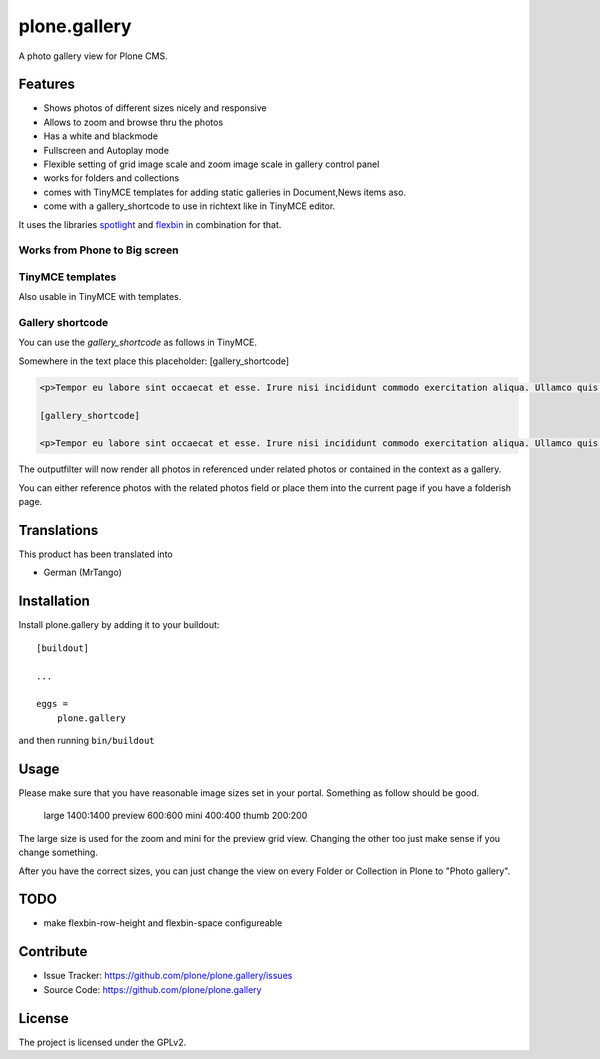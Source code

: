 =============
plone.gallery
=============

.. This README is meant for consumption by humans and pypi. Pypi can render rst files so please do not use Sphinx features.
   If you want to learn more about writing documentation, please check out: http://docs.plone.org/about/documentation_styleguide.html
   This text does not appear on pypi or github. It is a comment.

.. image:: https://github.com/plone/plone.gallery/actions/workflows/plone-package.yml/badge.svg
    :target: https://github.com/plone/plone.gallery/actions/workflows/plone-package.yml

.. image:: https://coveralls.io/repos/github/plone/plone.gallery/badge.svg?branch=master
    :target: https://coveralls.io/github/plone/plone.gallery?branch=master
    :alt: Coveralls

.. image:: https://img.shields.io/pypi/v/plone.gallery.svg
    :target: https://pypi.python.org/pypi/plone.gallery/
    :alt: Latest Version

.. image:: https://img.shields.io/pypi/status/plone.gallery.svg
    :target: https://pypi.python.org/pypi/plone.gallery
    :alt: Egg Status

.. image:: https://img.shields.io/pypi/pyversions/plone.gallery.svg?style=plastic   :alt: Supported - Python Versions

.. image:: https://img.shields.io/pypi/l/plone.gallery.svg
    :target: https://pypi.python.org/pypi/plone.gallery/
    :alt: License

A photo gallery view for Plone CMS.

Features
========

- Shows photos of different sizes nicely and responsive
- Allows to zoom and browse thru the photos
- Has a white and blackmode
- Fullscreen and Autoplay mode
- Flexible setting of grid image scale and zoom image scale in gallery control panel
- works for folders and collections
- comes with TinyMCE templates for adding static galleries in Document,News items aso.
- come with a gallery_shortcode to use in richtext like in TinyMCE editor.

It uses the libraries `spotlight <https://github.com/nextapps-de/spotlight>`_ and `flexbin <https://github.com/guoyunhe/flexbin>`_ in combination for that.


.. image:: https://raw.githubusercontent.com/plone/plone.gallery/master/docs/plone-gallery.gif


Works from Phone to Big screen
------------------------------

.. image:: https://raw.githubusercontent.com/plone/plone.gallery/master/docs/screenshot-gallerie-grid.jpg


TinyMCE templates
-----------------

Also usable in TinyMCE with templates.

.. image:: https://raw.githubusercontent.com/plone/plone.gallery/master/docs/screenshot-gallerie-grid-richtext.jpg


Gallery shortcode
-----------------

You can use the `gallery_shortcode` as follows in TinyMCE.

Somewhere in the text place this placeholder: [gallery_shortcode]

.. code-block:: html

    <p>Tempor eu labore sint occaecat et esse. Irure nisi incididunt commodo exercitation aliqua. Ullamco quis quis sunt velit duis consectetur dolor aute cupidatat deserunt amet. Velit sunt eiusmod nulla proident consequat eu. Irure eiusmod aute reprehenderit occaecat laboris fugiat exercitation consectetur laboris nisi. Non ullamco commodo enim aute ex mollit est amet nostrud eu dolor. Mollit quis esse commodo irure duis veniam velit adipisicing.</p>

    [gallery_shortcode]

    <p>Tempor eu labore sint occaecat et esse. Irure nisi incididunt commodo exercitation aliqua. Ullamco quis quis sunt velit duis consectetur dolor aute cupidatat deserunt amet. Velit sunt eiusmod nulla proident consequat eu. Irure eiusmod aute reprehenderit occaecat laboris fugiat exercitation consectetur laboris nisi. Non ullamco commodo enim aute ex mollit est amet nostrud eu dolor. Mollit quis esse commodo irure duis veniam velit adipisicing.</p>

The outputfilter will now render all photos in referenced under related photos or contained in the context as a gallery.

You can either reference photos with the related photos field or place them into the current page if you have a folderish page.



Translations
============

This product has been translated into

- German (MrTango)


Installation
============

Install plone.gallery by adding it to your buildout::

    [buildout]

    ...

    eggs =
        plone.gallery


and then running ``bin/buildout``

Usage
=====

Please make sure that you have reasonable image sizes set in your portal. Something as follow should be good.

    large 1400:1400
    preview 600:600
    mini 400:400
    thumb 200:200

The large size is used for the zoom and mini for the preview grid view.
Changing the other too just make sense if you change something.

After you have the correct sizes, you can just change the view on every Folder or Collection in Plone to "Photo gallery".


TODO
====

- make flexbin-row-height and flexbin-space configureable

Contribute
==========

- Issue Tracker: https://github.com/plone/plone.gallery/issues
- Source Code: https://github.com/plone/plone.gallery


License
=======

The project is licensed under the GPLv2.
